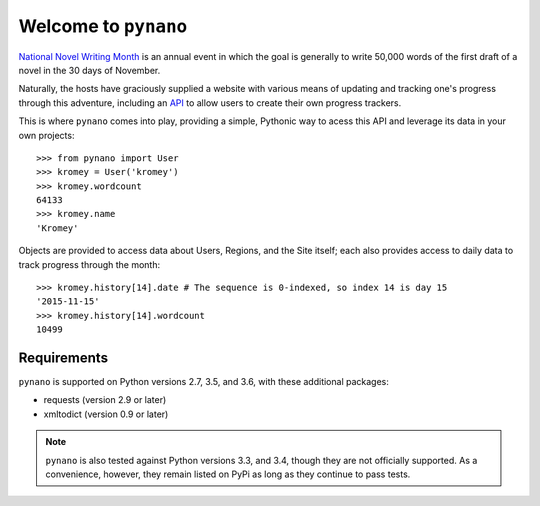 Welcome to ``pynano``
=====================

.. image:: https://readthedocs.org/projects/pynano/badge/?version=latest
   :target: http://pynano.readthedocs.org/en/latest/?badge=latest
   :alt: Documentation Status

.. image:: https://readthedocs.org/projects/pynano/badge/?version=stable
   :target: http://pynano.readthedocs.org/en/stable/?badge=stable
   :alt: Documentation Status

.. image:: https://img.shields.io/travis/Kromey/pynano.svg
   :target: https://travis-ci.org/Kromey/pynano
   :alt: Build Status

.. image:: https://img.shields.io/codecov/c/github/Kromey/pynano.svg
   :target: https://codecov.io/github/Kromey/pynano?branch=master
   :alt: Code Coverage

`National Novel Writing Month <http://nanowrimo.org>`_ is an annual event in
which the goal is generally to write 50,000 words of the first draft of a novel
in the 30 days of November.

Naturally, the hosts have graciously supplied a website with various means of
updating and tracking one's progress through this adventure, including an `API
<http://nanowrimo.org/wordcount_api>`_ to allow users to create their own
progress trackers.

This is where ``pynano`` comes into play, providing a simple, Pythonic way to
acess this API and leverage its data in your own projects::

   >>> from pynano import User
   >>> kromey = User('kromey')
   >>> kromey.wordcount
   64133
   >>> kromey.name
   'Kromey'

Objects are provided to access data about Users, Regions, and the Site itself;
each also provides access to daily data to track progress through the month::

   >>> kromey.history[14].date # The sequence is 0-indexed, so index 14 is day 15
   '2015-11-15'
   >>> kromey.history[14].wordcount
   10499

Requirements
------------

``pynano`` is supported on Python versions 2.7, 3.5, and 3.6, with these
additional packages:

* requests (version 2.9 or later)
* xmltodict (version 0.9 or later)

.. note::

   ``pynano`` is also tested against Python versions 3.3, and 3.4, though
   they are not officially supported. As a convenience, however, they remain
   listed on PyPi as long as they continue to pass tests.

